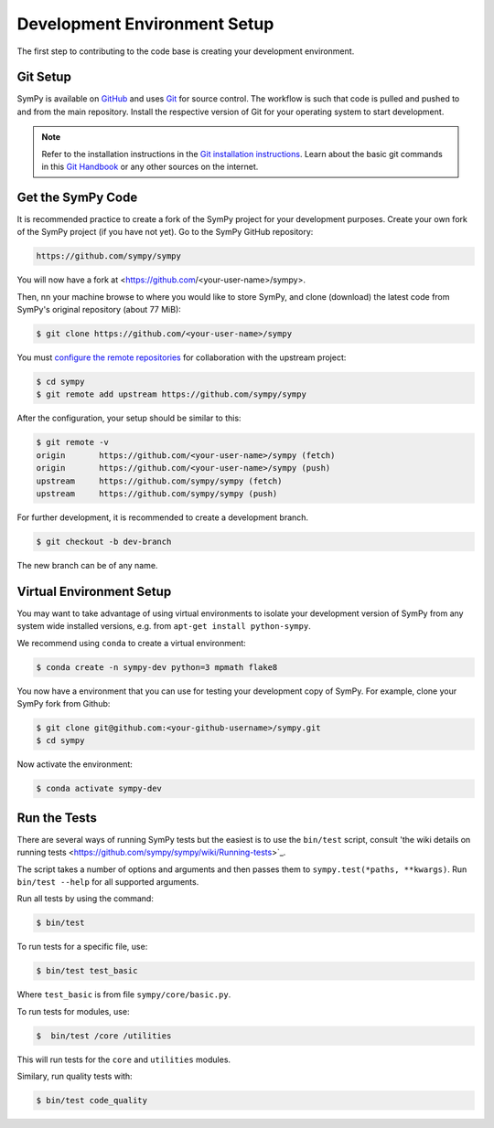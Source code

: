 .. _devsetup:

================================
Development Environment Setup
================================

The first step to contributing to the code base is creating your development environment.

Git Setup
-----------

SymPy is available on `GitHub <https://github.com/sympy/sympy>`_ and uses
`Git <https://git-scm.com>`_ for source control. The workflow is such that
code is pulled and pushed to and from the main repository. Install the respective version
of Git for your operating system to start development.

.. note::
   Refer to the installation instructions in
   the `Git installation instructions <https://git-scm.com/book/en/v2/Getting-Started-Installing-Git>`_.
   Learn about the basic git commands in this `Git Handbook <https://guides.github.com/introduction/git-handbook/>`_
   or any other sources on the internet.

Get the SymPy Code
-------------------

It is recommended practice to create a fork of the SymPy project for your development purposes. Create your own fork of the SymPy project (if you have not yet). Go to the SymPy GitHub repository:

.. code-block:: bash

   https://github.com/sympy/sympy

You will now have a fork at <https://github.com/<your-user-name>/sympy>.

Then, nn your machine browse to where you would like to store SymPy, and clone (download) the latest code from SymPy's original repository (about 77 MiB):

.. code-block:: bash

   $ git clone https://github.com/<your-user-name>/sympy

You must `configure the remote repositories <https://git-scm.com/book/en/v2/Git-Basics-Working-with-Remotes>`_ for collaboration with the upstream project:

.. code-block:: bash

   $ cd sympy
   $ git remote add upstream https://github.com/sympy/sympy

After the configuration, your setup should be similar to this:

.. code-block:: bash

   $ git remote -v
   origin	https://github.com/<your-user-name>/sympy (fetch)
   origin	https://github.com/<your-user-name>/sympy (push)
   upstream	https://github.com/sympy/sympy (fetch)
   upstream	https://github.com/sympy/sympy (push)

For further development, it is recommended
to create a development branch.

.. code-block:: bash

    $ git checkout -b dev-branch

The new branch can be of any name.

Virtual Environment Setup
---------------------------

You may want to take advantage of using virtual environments to isolate your development version of SymPy from any system wide installed versions, e.g. from ``apt-get install python-sympy``.

We recommend using ``conda`` to create a virtual environment:

.. code-block:: bash

    $ conda create -n sympy-dev python=3 mpmath flake8

You now have a environment that you can use for testing your development copy of SymPy. For example, clone your SymPy fork from Github:

.. code-block:: bash

    $ git clone git@github.com:<your-github-username>/sympy.git
    $ cd sympy

Now activate the environment:

.. code-block:: bash

    $ conda activate sympy-dev


Run the Tests
--------------

There are several ways of running SymPy tests but the easiest is to use the ``bin/test`` script, consult 'the wiki details on running tests <https://github.com/sympy/sympy/wiki/Running-tests>`_.

The script takes a number of options and arguments and then passes them to ``sympy.test(*paths, **kwargs)``. Run ``bin/test --help`` for all supported arguments.

Run all tests by using the command:

.. code-block:: bash

    $ bin/test

To run tests for a specific file, use:

.. code-block:: bash

    $ bin/test test_basic

Where ``test_basic`` is from file ``sympy/core/basic.py``.

To run tests for modules, use:

.. code-block:: bash

   $  bin/test /core /utilities

This will run tests for the ``core`` and ``utilities`` modules.

Similary, run quality tests with:

.. code-block:: bash

    $ bin/test code_quality
